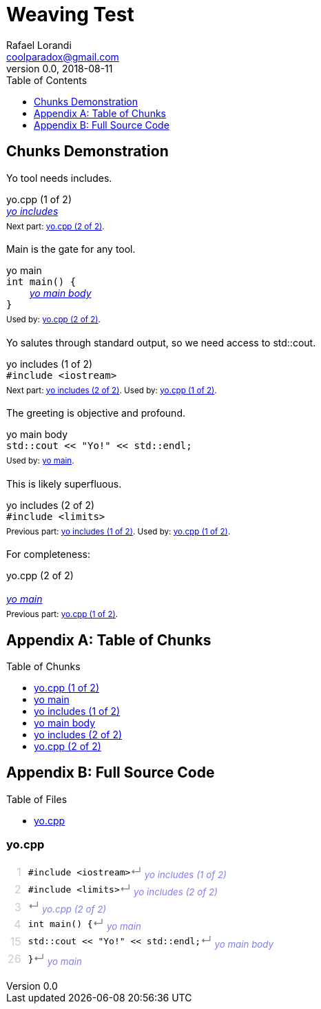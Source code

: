 = Weaving Test
Rafael Lorandi <coolparadox@gmail.com>
v0.0, 2018-08-11
:toc: macro

toc::[]

== Chunks Demonstration

Yo tool needs includes.

////
//yo.cpp
/yo includes
////

.yo.cpp (1 of 2)
[#yo_cpp_1]
++++
<div id="yo_cpp_1" class="exampleblock" style="margin-bottom:1.25em;">
<div class="title">yo.cpp (1 of 2)</div>
<div class="content" style="margin-bottom:.5em;">
<em><a href="#yo_includes_1">yo includes</a></em>
</div>
<div class="title"><sup>
Next part: <a href="#yo_cpp_2">yo.cpp (2 of 2)</a>.
</sup></div>
</div>
++++

Main is the gate for any tool.

////
/yo main
int main() {
    /yo main body
}
////

.yo main
[#yo_main_1]
++++
<div id="yo_main_1" class="exampleblock" style="margin-bottom:1.25em;">
<div class="title">yo main</div>
<div class="content" style="margin-bottom:.5em;">
<code style="background-color:unset;">int main() {</code><br>
<code style="background-color:unset;">&nbsp;&nbsp;&nbsp;&nbsp;</code><em><a href="#yo_main_body_1">yo main body</a></em><br>
<code style="background-color:unset;">}</code>
</div>
<div class="title"><sup>
Used by: <a href="#yo_cpp_2">yo.cpp (2 of 2)</a>.
</sup></div>
</div>
++++

Yo salutes through standard output, so we need access to std::cout.

////
/yo includes
#include <iostream>
////

.yo includes (1 of 2)
[#yo_includes_1]
++++
<div id="yo_includes_1" class="exampleblock" style="margin-bottom:1.25em;">
<div class="title">yo includes (1 of 2)</div>
<div class="content" style="margin-bottom:.5em;">
<code style="background-color:unset;">#include &lt;iostream&gt;</code><br>
</div>
<div class="title"><sup>
Next part: <a href="#yo_includes_2">yo includes (2 of 2)</a>.
Used by: <a href="#yo_cpp_1">yo.cpp (1 of 2)</a>.
</sup></div>
</div>
++++

The greeting is objective and profound.

////
/yo main body
std::cout << "Yo!" << std::endl;
////

.yo main body
[#yo_main_body_1]
++++
<div id="yo_main_body_1" class="exampleblock" style="margin-bottom:1.25em;">
<div class="title">yo main body</div>
<div class="content" style="margin-bottom:.5em;">
<code style="background-color:unset;">std::cout << "Yo!" << std::endl;</code><br>
</div>
<div class="title"><sup>
Used by: <a href="#yo_main_1">yo main</a>.
</sup></div>
</div>
++++

This is likely superfluous.

////
/yo includes
#include <limits>
////

.yo includes (2 of 2)
[#yo_includes_2]
++++
<div id="yo_includes_2" class="exampleblock" style="margin-bottom:1.25em;">
<div class="title">yo includes (2 of 2)</div>
<div class="content" style="margin-bottom:.5em;">
<code style="background-color:unset;">#include &lt;limits&gt;</code><br>
</div>
<div class="title"><sup>
Previous part: <a href="#yo_includes_1">yo includes (1 of 2)</a>.
Used by: <a href="#yo_cpp_1">yo.cpp (1 of 2)</a>.
</sup></div>
</div>
++++

For completeness:

////
//yo.cpp

/yo main
////

.yo.cpp (2 of 2)
[#yo_cpp_2]
++++
<div id="yo_cpp_2" class="exampleblock" style="margin-bottom:1.25em;">
<div class="title">yo.cpp (2 of 2)</div>
<div class="content" style="margin-bottom:.5em;">
<br>
<em><a href="#yo_main_1">yo main</a></em>
</div>
<div class="title"><sup>
Previous part: <a href="#yo_cpp_1">yo.cpp (1 of 2)</a>.
</sup></div>
</div>
++++

[appendix]
== Table of Chunks

++++
<div id="toc" class="toc">
<div id="toctitle" class="title">Table of Chunks</div>
<ul class="sectlevel1">
<li><a href="#yo_cpp_1">yo.cpp (1 of 2)</a></li>
<li><a href="#yo_main_1">yo main</a></li>
<li><a href="#yo_includes_1">yo includes (1 of 2)</a></li>
<li><a href="#yo_main_body_1">yo main body</a></li>
<li><a href="#yo_includes_2">yo includes (2 of 2)</a></li>
<li><a href="#yo_cpp_2">yo.cpp (2 of 2)</a></li>
</ul>
</div>
++++

[appendix]
== Full Source Code

++++
<div id="toc" class="toc">
<div id="toctitle" class="title">Table of Files</div>
<ul class="sectlevel1">
<li><a href="#file_yo_cpp">yo.cpp</a></li>
</ul>
</div>
++++

[discrete]
=== yo.cpp

[#file_yo_cpp]
++++
<div id="file_yo_cpp" class="exampleblock" style="margin-bottom:1.25em;">
<div class="content" style="margin-bottom:.5em;">
<table style="background:unset;border:unset;">
<tr style="background:unset;"><td id="file_yo_cpp_line_1" style="line-height:unset;padding:unset;text-align:right;opacity:.2;padding-right:.5em;">1</td><td style="line-height:unset;padding:unset;"><code style="word-spacing:unset;padding:unset;background-color:unset;">#include &lt;iostream&gt;</code><span style="opacity:.5;">&crarr;</span>&nbsp;<sub><em><a style="text-decoration:none;opacity:.5;" href="#yo_includes_1">yo includes (1 of 2)</a></em></sub></td></tr>
<tr style="background:unset;"><td style="line-height:unset;padding:unset;text-align:right;opacity:.2;padding-right:.5em;">2</td><td style="line-height:unset;padding:unset;"><code style="word-spacing:unset;padding:unset;background-color:unset;">#include &lt;limits&gt;</code><span style="opacity:.5;">&crarr;</span>&nbsp;<sub><em><a style="text-decoration:none;opacity:.5;" href="#yo_includes_2">yo includes (2 of 2)</a></em></sub></td></tr>
<tr style="background:unset;"><td style="line-height:unset;padding:unset;text-align:right;opacity:.2;padding-right:.5em;">3</td><td style="line-height:unset;padding:unset;"><code style="word-spacing:unset;padding:unset;background-color:unset;"></code><span style="opacity:.5;">&crarr;</span>&nbsp;<sub><em><a style="text-decoration:none;opacity:.5;" href="#yo_cpp_2">yo.cpp (2 of 2)</a></em></sub></td></tr>
<tr style="background:unset;"><td style="line-height:unset;padding:unset;text-align:right;opacity:.2;padding-right:.5em;">4</td><td style="line-height:unset;padding:unset;"><code style="word-spacing:unset;padding:unset;background-color:unset;">int main() {</code><span style="opacity:.5;">&crarr;</span>&nbsp;<sub><em><a style="text-decoration:none;opacity:.5;" href="#yo_main_1">yo main</a></em></sub></td></tr>
<tr style="background:unset;"><td style="line-height:unset;padding:unset;text-align:right;opacity:.2;padding-right:.5em;">15</td><td style="line-height:unset;padding:unset;"><code style="word-spacing:unset;padding:unset;background-color:unset;">std::cout << "Yo!" << std::endl;</code><span style="opacity:.5;">&crarr;</span>&nbsp;<sub><em><a style="text-decoration:none;opacity:.5;" href="#yo_main_body_1">yo main body</a></em></sub></td></tr>
<tr style="background:unset;"><td style="line-height:unset;padding:unset;text-align:right;opacity:.2;padding-right:.5em;">26</td><td style="line-height:unset;padding:unset;"><code style="word-spacing:unset;padding:unset;background-color:unset;">}</code><span style="opacity:.5;">&crarr;</span>&nbsp;<sub><em><a style="text-decoration:none;opacity:.5;" href="#yo_main_1">yo main</a></em></sub></td></tr>
</table>
</div>
</div>
++++

